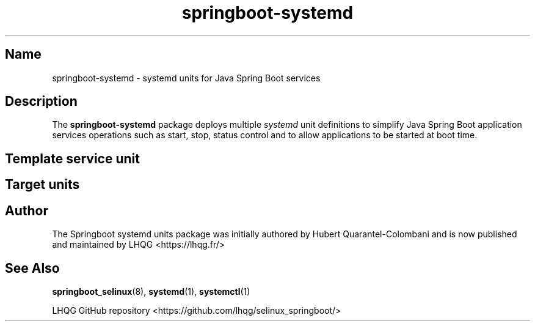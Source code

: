 '\" t
.TH springboot\-systemd 7 "Springboot systemd units man page"

.\" -----------------------------------------------------------------
.\" * Define some portability stuff
.\" -----------------------------------------------------------------
.\" ~~~~~~~~~~~~~~~~~~~~~~~~~~~~~~~~~~~~~~~~~~~~~~~~~~~~~~~~~~~~~~~~~
.\" http://bugs.debian.org/507673
.\" http://lists.gnu.org/archive/html/groff/2009-02/msg00013.html
.\" ~~~~~~~~~~~~~~~~~~~~~~~~~~~~~~~~~~~~~~~~~~~~~~~~~~~~~~~~~~~~~~~~~
.ie \n(.g .ds Aq \(aq
.el       .ds Aq '
.\" -----------------------------------------------------------------
.\" * set default formatting
.\" -----------------------------------------------------------------
.\" disable hyphenation
.nh
.\" disable justification (adjust text to left margin only)
.ad l
.\" -----------------------------------------------------------------
.\" * MAIN CONTENT STARTS HERE *
.\" -----------------------------------------------------------------

.SH Name
springboot\-systemd \- systemd units for Java Spring Boot services

.SH Description
.PP
The \fBspringboot-systemd\fR package deploys multiple \fIsystemd\fR unit definitions to
simplify Java Spring Boot application services operations such as start, stop, status control
and to allow applications to be started at boot time.
.PP

.SH Template service unit 
.PP
.PP

.SH Target units
.PP
.PP

.SH Author
.PP
The Springboot systemd units package was initially authored by Hubert Quarantel-Colombani and is now published and maintained by LHQG <https://lhqg.fr/>
.RE

.SH "See Also"
.PP
\fBspringboot_selinux\fR(8),
\fBsystemd\fR(1),
\fBsystemctl\fR(1)
.PP
LHQG GitHub repository <https://github.com/lhqg/selinux_springboot/>